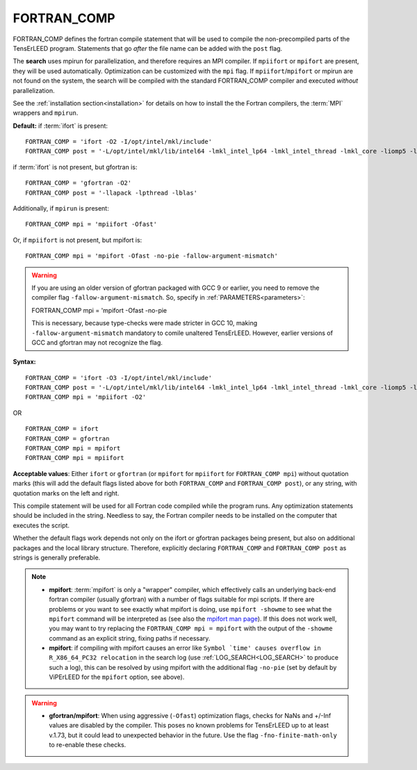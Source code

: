 .. _fortran_comp:

FORTRAN_COMP
============

FORTRAN_COMP defines the fortran compile statement that will be used to compile the non-precompiled parts of the TensErLEED program.
Statements that go *after* the file name can be added with the ``post`` flag.

The **search** uses mpirun for parallelization, and therefore requires an MPI compiler.
If ``mpiifort`` or ``mpifort`` are present, they will be used automatically. Optimization can be customized with the ``mpi`` flag.
If ``mpiifort``/``mpifort`` or mpirun are not found on the system, the search will be compiled with the standard FORTRAN_COMP compiler and executed *without* parallelization.

See the :ref:`installation section<installation>` for details on how to install the the Fortran compilers, the :term:`MPI` wrappers and ``mpirun``.

**Default:** if :term:`ifort` is present:

::

   FORTRAN_COMP = 'ifort -O2 -I/opt/intel/mkl/include'
   FORTRAN_COMP post = '-L/opt/intel/mkl/lib/intel64 -lmkl_intel_lp64 -lmkl_intel_thread -lmkl_core -liomp5 -lpthread -lm -ldl'

if :term:`ifort` is not present, but gfortran is:

::

   FORTRAN_COMP = 'gfortran -O2'
   FORTRAN_COMP post = '-llapack -lpthread -lblas'

Additionally, if ``mpirun`` is present:

::

   FORTRAN_COMP mpi = 'mpiifort -Ofast'

Or, if ``mpiifort`` is not present, but mpifort is:

::

   FORTRAN_COMP mpi = 'mpifort -Ofast -no-pie -fallow-argument-mismatch'

.. warning:: 
   If you are using an older version of gfortran packaged with GCC 9 or earlier, you need to remove the compiler flag ``-fallow-argument-mismatch``.
   So, specify in :ref:`PARAMETERS<parameters>`:

   ::

   FORTRAN_COMP mpi = 'mpifort -Ofast -no-pie

   This is necessary, because type-checks were made stricter in GCC 10, making ``-fallow-argument-mismatch`` mandatory to comile unaltered TensErLEED.
   However, earlier versions of GCC and gfortran may not recognize the flag.


**Syntax:**

::

   FORTRAN_COMP = 'ifort -O3 -I/opt/intel/mkl/include'
   FORTRAN_COMP post = '-L/opt/intel/mkl/lib/intel64 -lmkl_intel_lp64 -lmkl_intel_thread -lmkl_core -liomp5 -lpthread -lm -ldl'
   FORTRAN_COMP mpi = 'mpiifort -O2'

OR

::

   FORTRAN_COMP = ifort
   FORTRAN_COMP = gfortran
   FORTRAN_COMP mpi = mpifort
   FORTRAN_COMP mpi = mpiifort

**Acceptable values**: Either ``ifort`` or ``gfortran`` (or ``mpifort`` for ``mpiifort`` for ``FORTRAN_COMP mpi``) without quotation marks (this will add the default flags listed above for both ``FORTRAN_COMP`` and ``FORTRAN_COMP post``), or any string, with quotation marks on the left and right.

This compile statement will be used for all Fortran code compiled while the program runs. Any optimization statements should be included in the string. Needless to say, the Fortran compiler needs to be installed on the computer that executes the script.

Whether the default flags work depends not only on the ifort or gfortran packages being present, but also on additional packages and the local library structure. Therefore, explicitly declaring ``FORTRAN_COMP`` and ``FORTRAN_COMP post`` as strings is generally preferable.

.. note:: 
   -  **mpifort**: :term:`mpifort` is only a "wrapper" compiler, which effectively calls an underlying back-end fortran compiler (usually gfortran) with a number of flags suitable for mpi scripts. If there are problems or you want to see exactly what mpifort is doing, use ``mpifort -showme`` to see what the ``mpifort`` command will be interpreted as (see also the `mpifort man page <https://www.open-mpi.org/doc/v4.0/man1/mpifort.1.php>`__). If this does not work well, you may want to try replacing the ``FORTRAN_COMP mpi = mpifort`` with the output of the ``-showme`` command as an explicit string, fixing paths if necessary.
   -  **mpifort**: if compiling with mpifort causes an error like :literal:`Symbol `time' causes overflow in R_X86_64_PC32 relocation` in the search log (use :ref:`LOG_SEARCH<LOG_SEARCH>`  to produce such a log), this can be resolved by using mpifort with the additional flag ``-no-pie`` (set by default by ViPErLEED for the ``mpifort`` option, see above).

.. warning::
   -  **gfortran/mpifort**: When using aggressive (``-Ofast``) optimization flags, checks for NaNs and +/-Inf values are disabled by the compiler. This poses no known problems for TensErLEED up to at least v.1.73, but it could lead to unexpected behavior in the future. Use the flag ``-fno-finite-math-only`` to re-enable these checks.


